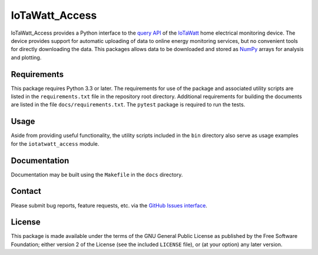 IoTaWatt_Access
===============

.. image:: https://img.shields.io/badge/python-3.3+-green.svg
    :target: https://github.com/deployedcadre/IoTaWatt_Access
    :alt: Supported Python Versions

.. image:: https://readthedocs.org/projects/iotawatt-access/badge/?version=latest
    :target: https://iotawatt-access.readthedocs.io/en/latest/?badge=latest
    :alt: Documentation Status


IoTaWatt_Access provides a Python interface to the
`query API <https://docs.iotawatt.com/en/master/query.html>`_ of the
`IoTaWatt <https://iotawatt.com/>`_ home electrical monitoring device. The device
provides support for automatic uploading of data to online energy monitoring services,
but no convenient tools for directly downloading the data. This packages allows
data to be downloaded and stored as `NumPy <https://numpy.org/>`_ arrays for analysis
and plotting.


Requirements
------------

This package requires Python 3.3 or later. The requirements for use of the package
and associated utility scripts are listed in the ``requirements.txt`` file in the
repository root directory. Additional requirements for building the documents are
listed in the file ``docs/requirements.txt``. The ``pytest`` package is required
to run the tests.


Usage
-----

Aside from providing useful functionality, the utility scripts included in the
``bin`` directory also serve as usage examples for the ``iotatwatt_access`` module.


Documentation
-------------

Documentation may be built using the ``Makefile`` in the ``docs`` directory.


Contact
-------

Please submit bug reports, feature requests, etc. via the
`GitHub Issues interface <https://github.com/deployedcadre/IoTaWatt_Access/issues>`_.


License
-------

This package is made available under the terms of the GNU General Public License
as published by the Free Software Foundation; either version 2 of the License (see
the included ``LICENSE`` file), or (at your option) any later version.
